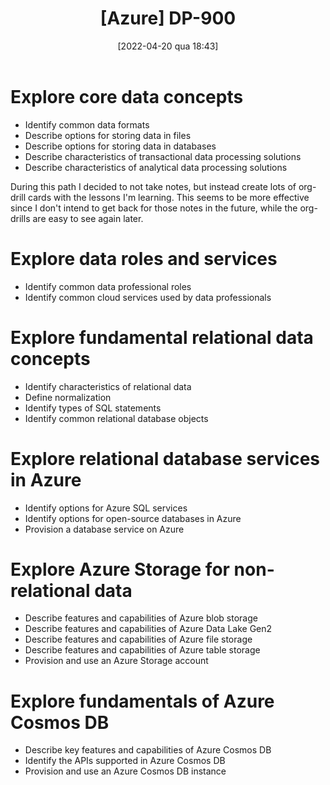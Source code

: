 :PROPERTIES:
:ID:       b6ad175a-2e72-4423-9274-58c423f3cf3b
:END:
#+title: [Azure] DP-900
#+date: [2022-04-20 qua 18:43]

* Explore core data concepts

  + Identify common data formats
  + Describe options for storing data in files
  + Describe options for storing data in databases
  + Describe characteristics of transactional data processing solutions
  + Describe characteristics of analytical data processing solutions

  During this path I decided to not take notes, but instead create lots of
  org-drill cards with the lessons I'm learning. This seems to be more effective
  since I don't intend to get back for those notes in the future, while the
  org-drills are easy to see again later.

* Explore data roles and services

  + Identify common data professional roles
  + Identify common cloud services used by data professionals

* Explore fundamental relational data concepts

  + Identify characteristics of relational data
  + Define normalization
  + Identify types of SQL statements
  + Identify common relational database objects

* Explore relational database services in Azure

  + Identify options for Azure SQL services
  + Identify options for open-source databases in Azure
  + Provision a database service on Azure

* Explore Azure Storage for non-relational data

  + Describe features and capabilities of Azure blob storage
  + Describe features and capabilities of Azure Data Lake Gen2
  + Describe features and capabilities of Azure file storage
  + Describe features and capabilities of Azure table storage
  + Provision and use an Azure Storage account

* Explore fundamentals of Azure Cosmos DB

  + Describe key features and capabilities of Azure Cosmos DB
  + Identify the APIs supported in Azure Cosmos DB
  + Provision and use an Azure Cosmos DB instance
 
